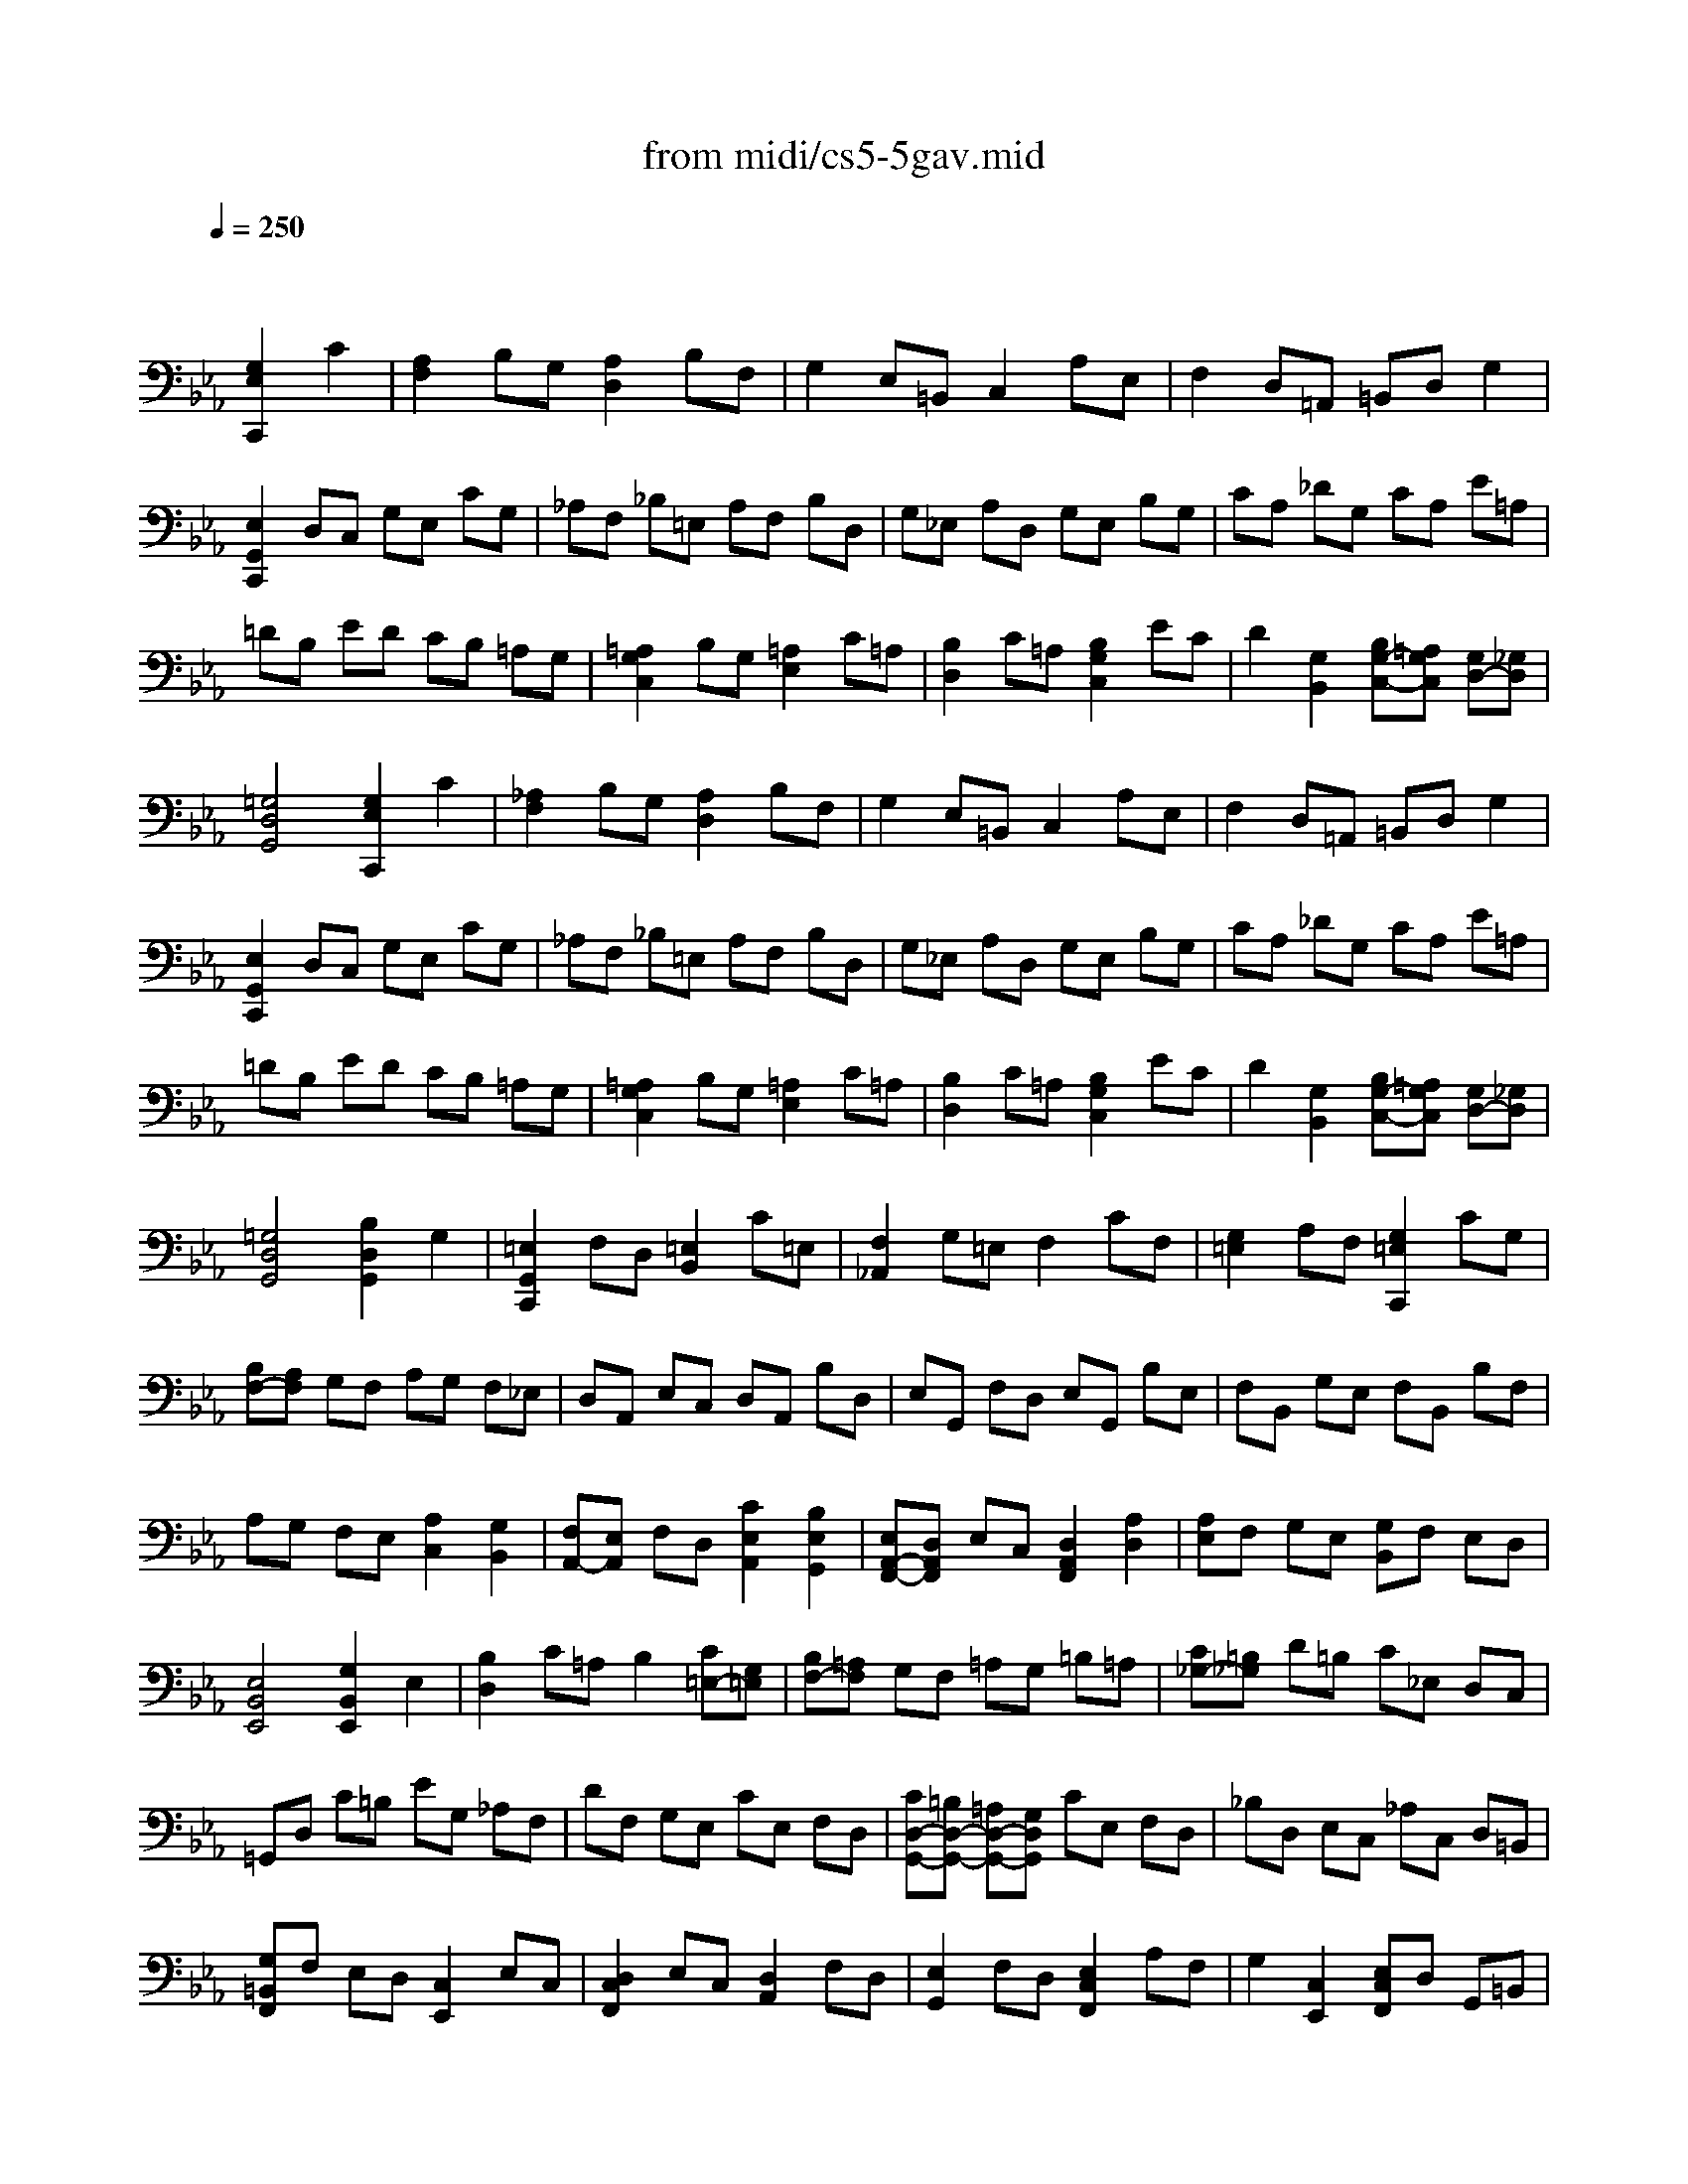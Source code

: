 X: 1
T: from midi/cs5-5gav.mid
M: 4/4
L: 1/8
Q:1/4=250
K:Eb % 3 flats
% untitled
% Copyright \0xa9 1996 by David J. Grossman
% David J. Grossman
% I A
% I A'
% I B
% I B'
% II A
% II A'
% II B
% II B'
% I A''
% I B''
V:1
% Solo Cello
%%MIDI program 42
x4 
% untitled
% Copyright \0xa9 1996 by David J. Grossman
% David J. Grossman
[G,2E,2C,,2] C2| \
% I A
[A,2F,2] B,G, [A,2D,2] B,F,| \
G,2 E,=B,, C,2 A,E,| \
F,2 D,=A,, =B,,D, G,2|
[E,2G,,2C,,2] D,C, G,E, CG,| \
_A,F, _B,=E, A,F, B,D,| \
G,_E, A,D, G,E, B,G,| \
CA, _DG, CA, E=A,|
=DB, ED CB, =A,G,| \
[=A,2G,2C,2] B,G, [=A,2E,2] C=A,| \
[B,2D,2] C=A, [B,2G,2C,2] EC| \
D2 [G,2B,,2] [B,G,-C,-][=A,G,C,] [G,D,-][_G,D,]|
[=G,4D,4G,,4] [G,2E,2C,,2] C2| \
% I A'
[_A,2F,2] B,G, [A,2D,2] B,F,| \
G,2 E,=B,, C,2 A,E,| \
F,2 D,=A,, =B,,D, G,2|
[E,2G,,2C,,2] D,C, G,E, CG,| \
_A,F, _B,=E, A,F, B,D,| \
G,_E, A,D, G,E, B,G,| \
CA, _DG, CA, E=A,|
=DB, ED CB, =A,G,| \
[=A,2G,2C,2] B,G, [=A,2E,2] C=A,| \
[B,2D,2] C=A, [B,2G,2C,2] EC| \
D2 [G,2B,,2] [B,G,-C,-][=A,G,C,] [G,D,-][_G,D,]|
[=G,4D,4G,,4] [B,2D,2G,,2] G,2| \
% I B
[=E,2G,,2C,,2] F,D, [=E,2B,,2] C=E,| \
[F,2_A,,2] G,=E, F,2 CF,| \
[G,2=E,2] A,F, [G,2=E,2C,,2] CG,|
[B,F,-][A,F,] G,F, A,G, F,_E,| \
D,A,, E,C, D,A,, B,D,| \
E,G,, F,D, E,G,, B,E,| \
F,B,, G,E, F,B,, B,F,|
A,G, F,E, [A,2C,2] [G,2B,,2]| \
[F,A,,-][E,A,,] F,D, [C2E,2A,,2] [B,2E,2G,,2]| \
[E,A,,-F,,-][D,A,,F,,] E,C, [D,2A,,2F,,2] [A,2D,2]| \
[A,E,]F, G,E, [G,B,,]F, E,D,|
[E,4B,,4E,,4] [G,2B,,2E,,2] E,2| \
[B,2D,2] C=A, B,2 [C=E,-][G,=E,]| \
[B,F,-][=A,F,] G,F, =A,G, =B,=A,| \
[C_G,-][=B,_G,] D=B, C_E, D,C,|
=G,,D, C=B, EG, _A,F,| \
DF, G,E, CE, F,D,| \
[CD,-G,,-][=B,D,-G,,-] [=A,D,-G,,-][G,D,G,,] CE, F,D,| \
_B,D, E,C, _A,C, D,=B,,|
[G,=B,,F,,]F, E,D, [C,2E,,2] E,C,| \
[D,2C,2F,,2] E,C, [D,2A,,2] F,D,| \
[E,2G,,2] F,D, [E,2C,2F,,2] A,F,| \
G,2 [C,2E,,2] [E,C,F,,]D, G,,=B,,|
[C,4C,,4] [_B,2D,2G,,2] G,2| \
% I B'
[=E,2G,,2C,,2] F,D, [=E,2B,,2] C=E,| \
[F,2A,,2] G,=E, F,2 CF,| \
[G,2=E,2] A,F, [G,2=E,2C,,2] CG,|
[B,F,-][A,F,] G,F, A,G, F,_E,| \
D,A,, E,C, D,A,, B,D,| \
E,G,, F,D, E,G,, B,E,| \
F,B,, G,E, F,B,, B,F,|
A,G, F,E, [A,2C,2] [G,2B,,2]| \
[F,A,,-][E,A,,] F,D, [C2E,2A,,2] [B,2E,2G,,2]| \
[E,A,,-F,,-][D,A,,F,,] E,C, [D,2A,,2F,,2] [A,2D,2]| \
[A,E,]F, G,E, [G,B,,]F, E,D,|
[E,4B,,4E,,4] [G,2B,,2E,,2] E,2| \
[B,2D,2] C=A, B,2 [C=E,-][G,=E,]| \
[B,F,-][=A,F,] G,F, =A,G, =B,=A,| \
[C_G,-][=B,_G,] D=B, C_E, D,C,|
=G,,D, C=B, EG, _A,F,| \
DF, G,E, CE, F,D,| \
[CD,-G,,-][=B,D,-G,,-] [=A,D,-G,,-][G,D,G,,] CE, F,D,| \
_B,D, E,C, _A,C, D,=B,,|
[G,=B,,F,,]F, E,D, [C,2E,,2] E,C,| \
[D,2C,2F,,2] E,C, [D,2A,,2] F,D,| \
[E,2G,,2] F,D, [E,2C,2F,,2] A,F,| \
G,2 [C,2E,,2] [E,C,F,,]D, G,,=B,,|
[C,4C,,4]  (3G,F,G,  (3A,G,F,| \
% II A
G,2- G,/2 (3F,E,D, (3E,F,E,D,/2x/2C,/2| \
 (3=B,,C,D,  (3G,,=B,,D,  (3G,F,G,  (3A,G,F,| \
 (3G,F,E,  (3D,E,F,  (3E,D,C,  (3=B,,C,D,|
C,2 C,,2  (3G,F,G,  (3A,G,F,| \
% II A'
G,2- G,/2 (3F,E,D, (3E,F,E,D,/2x/2C,/2| \
 (3=B,,C,D,  (3G,,=B,,D,  (3G,F,G,  (3A,G,F,| \
 (3G,F,E,  (3D,E,F,  (3E,D,C,  (3=B,,C,D,|
C,2 C,,2  (3E,D,E,  (3F,E,D,| \
% II B
E,2- E,/2 (3F,G,A, (3G,F,G,F,/2x/2E,/2| \
 (3D,E,F,  (3_B,,D,F,  (3B,=A,B,  (3CB,=A,| \
 (3B,=A,G,  (3EDC  (3B,=A,G,  (3_G,=G,=A,|
G,2 G,,2  (3G,F,G,  (3_A,G,F,| \
G,2- G,/2 (3F,E,D, (3E,F,E,D,/2x/2C,/2| \
 (3=B,,C,D,  (3G,,=B,,D,  (3G,F,G,  (3A,G,F,| \
 (3G,F,E,  (3D,E,F,  (3E,D,C,  (3=B,,C,D,|
 (3C,G,,E,,  (3C,,E,,G,,  (3C,E,G,  (3CD=B,| \
C2- C/2 (3_B,A,G, (3A,B,A,G,/2x/2F,/2| \
 (3=E,F,G,  (3C,D,=E,  (3F,=E,F,  (3G,F,=E,| \
 (3F,_E,_D,  (3C,_D,E,  (3_D,=E,F,  (3G,F,=E,|
 (3F,C,B,,  (3=A,,B,,C,  (3B,,=E,F,  (3G,F,=E,| \
 (3=B,,F,G,  (3_A,G,F,  (3C_B,A,  (3G,F,=E,| \
 (3F,G,A,  (3G,A,F,  (3=B,C=D  (3CD=B,| \
 (3C_B,A,  (3G,F,_E,  (3A,G,F,  (3E,D,C,|
 (3=B,,C,D,  (3G,,=B,,D,  (3G,F,G,  (3A,G,F,| \
 (3G,F,E,  (3D,E,F,  (3E,D,C,  (3=B,,C,D,| \
C,2 C,,2  (3E,D,E,  (3F,E,D,| \
% II B'
E,2- E,/2 (3F,G,A, (3G,F,G,F,/2x/2E,/2|
 (3D,E,F,  (3_B,,D,F,  (3B,=A,B,  (3CB,=A,| \
 (3B,=A,G,  (3EDC  (3B,=A,G,  (3_G,=G,=A,| \
G,2 G,,2  (3G,F,G,  (3_A,G,F,| \
G,2- G,/2 (3F,E,D, (3E,F,E,D,/2x/2C,/2|
 (3=B,,C,D,  (3G,,=B,,D,  (3G,F,G,  (3A,G,F,| \
 (3G,F,E,  (3D,E,F,  (3E,D,C,  (3=B,,C,D,| \
 (3C,G,,E,,  (3C,,E,,G,,  (3C,E,G,  (3CD=B,| \
C2- C/2 (3_B,A,G, (3A,B,A,G,/2x/2F,/2|
 (3=E,F,G,  (3C,D,=E,  (3F,=E,F,  (3G,F,=E,| \
 (3F,_E,_D,  (3C,_D,E,  (3_D,=E,F,  (3G,F,=E,| \
 (3F,C,B,,  (3=A,,B,,C,  (3B,,=E,F,  (3G,F,=E,| \
 (3=B,,F,G,  (3_A,G,F,  (3C_B,A,  (3G,F,=E,|
 (3F,G,A,  (3G,A,F,  (3=B,C=D  (3CD=B,| \
 (3C_B,A,  (3G,F,_E,  (3A,G,F,  (3E,D,C,| \
 (3=B,,C,D,  (3G,,=B,,D,  (3G,F,G,  (3A,G,F,| \
 (3G,F,E,  (3D,E,F,  (3E,D,C,  (3=B,,C,D,|
C,2 C,,2 [G,2E,2C,,2] C2| \
% I A''
[A,2F,2] _B,G, [A,2D,2] B,F,| \
G,2 E,=B,, C,2 A,E,| \
F,2 D,=A,, =B,,D, G,2|
[E,2G,,2C,,2] D,C, G,E, CG,| \
_A,F, _B,=E, A,F, B,D,| \
G,_E, A,D, G,E, B,G,| \
CA, _DG, CA, E=A,|
=DB, ED CB, =A,G,| \
[=A,2G,2C,2] B,G, [=A,2E,2] C=A,| \
[B,2D,2] C=A, [B,2G,2C,2] EC| \
D2 [G,2B,,2] [B,G,-C,-][=A,G,C,] [G,D,-][_G,D,]|
[=G,4D,4G,,4] [B,2D,2G,,2] G,2| \
% I B''
[=E,2G,,2C,,2] F,D, [=E,2B,,2] C=E,| \
[F,2_A,,2] G,=E, F,2 CF,| \
[G,2=E,2] A,F, [G,2=E,2C,,2] CG,|
[B,F,-][A,F,] G,F, A,G, F,_E,| \
D,A,, E,C, D,A,, B,D,| \
E,G,, F,D, E,G,, B,E,| \
F,B,, G,E, F,B,, B,F,|
A,G, F,E, [A,2C,2] [G,2B,,2]| \
[F,A,,-][E,A,,] F,D, [C2E,2A,,2] [B,2E,2G,,2]| \
[E,A,,-F,,-][D,A,,F,,] E,C, [D,2A,,2F,,2] [A,2D,2]| \
[A,E,]F, G,E, [G,B,,]F, E,D,|
[E,4B,,4E,,4] [G,2B,,2E,,2] E,2| \
[B,2D,2] C=A, B,2 [C=E,-][G,=E,]| \
[B,F,-][=A,F,] G,F, =A,G, =B,=A,| \
[C_G,-][=B,_G,] D=B, C_E, D,C,|
=G,,D, C=B, EG, _A,F,| \
DF, G,E, CE, F,D,| \
[CD,-G,,-][=B,D,-G,,-] [=A,D,-G,,-][G,D,G,,] CE, F,D,| \
_B,D, E,C, _A,C, D,=B,,|
[G,=B,,F,,]F, E,D, [C,2E,,2] E,C,| \
[D,2C,2F,,2] E,C, [D,2A,,2] F,D,| \
[E,2G,,2] F,D, [E,2C,2F,,2] A,F,| \
G,2 [C,2E,,2] [E,C,F,,]D, G,,=B,,|
[C,4C,,4] 
% --------------------------------------
% Johann Sebastian Bach  (1685-1750)
% Six Suites for Solo Cello
% --------------------------------------
% Suite No. 5 in C minor - BWV 1011
% 5th Movement: Gavotte I/II
% --------------------------------------
% Sequenced with Cakewalk Pro Audio by
% David J. Grossman - dave@unpronounceable.com
% This and other Bach MIDI files can be found at:
% Dave's J.S. Bach Page
% http://www.unpronounceable.com/bach
% --------------------------------------
% Original Filename: cs5-5gav.mid
% Last Modified: February 22, 1997
